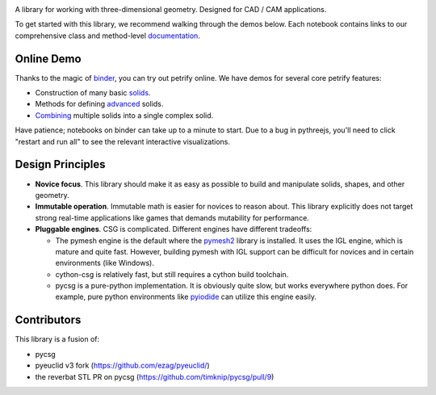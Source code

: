 .. image:: logo.png
    :target: https://mybinder.org/v2/gh/anirishduck/petrify/master?filepath=examples/logo.ipynb
    :alt: Petrify Logo

.. image:: https://travis-ci.org/AnIrishDuck/petrify.svg?branch=master
    :target: https://travis-ci.org/AnIrishDuck/petrify

.. image:: https://readthedocs.org/projects/petrify/badge/?version=latest
    :target: https://petrify.readthedocs.io/en/latest/?badge=latest
    :alt: Documentation Status

.. image:: https://mybinder.org/badge_logo.svg
    :target: https://mybinder.org/v2/gh/anirishduck/petrify/master?filepath=examples/solids.ipynb

A library for working with three-dimensional geometry. Designed for CAD / CAM
applications.

To get started with this library, we recommend walking through the demos below.
Each notebook contains links to our comprehensive class and method-level
documentation_.

.. _documentation: https://petrify.readthedocs.io/en/latest/?badge=latest

Online Demo
-----------

Thanks to the magic of binder_, you can try out petrify online. We have demos
for several core petrify features:

- Construction of many basic solids_.
- Methods for defining advanced_ solids.
- Combining_ multiple solids into a single complex solid.

Have patience; notebooks on binder can take up to a minute to start. Due to a
bug in pythreejs, you'll need to click "restart and run all" to see the relevant
interactive visualizations.

.. _binder: https://mybinder.org
.. _solids: https://mybinder.org/v2/gh/anirishduck/petrify/master?filepath=examples/solids.ipynb
.. _advanced: https://mybinder.org/v2/gh/anirishduck/petrify/master?filepath=examples/advanced.ipynb
.. _Combining: https://mybinder.org/v2/gh/anirishduck/petrify/master?filepath=examples/csg.ipynb

Design Principles
-----------------

- **Novice focus**. This library should make it as easy as possible to build
  and manipulate solids, shapes, and other geometry.
- **Immutable operation**. Immutable math is easier for novices to reason about.
  This library explicitly does not target strong real-time applications like
  games that demands mutability for performance.
- **Pluggable engines**. CSG is complicated. Different engines have different
  tradeoffs:

  - The pymesh engine is the default where the pymesh2_ library is installed. It
    uses the IGL engine, which is mature and quite fast. However, building
    pymesh with IGL support can be difficult for novices and in certain
    environments (like Windows).
  - cython-csg is relatively fast, but still requires a cython build toolchain.
  - pycsg is a pure-python implementation. It is obviously quite slow, but works
    everywhere python does. For example, pure python environments like pyiodide_
    can utilize this engine easily.

.. _pymesh2: https://pypi.org/project/pymesh2/
.. _pyiodide: https://github.com/iodide-project/pyodide

Contributors
------------

This library is a fusion of:

- pycsg
- pyeuclid v3 fork (https://github.com/ezag/pyeuclid/)
- the reverbat STL PR on pycsg (https://github.com/timknip/pycsg/pull/9)
